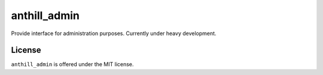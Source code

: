 anthill_admin
=============================================
Provide interface for administration purposes.
Currently under heavy development.

License
---------------------------------------------
``anthill_admin`` is offered under the MIT license.
